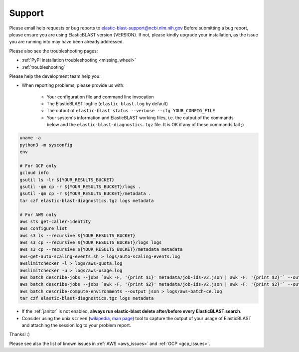 ..                           PUBLIC DOMAIN NOTICE
..              National Center for Biotechnology Information
..  
.. This software is a "United States Government Work" under the
.. terms of the United States Copyright Act.  It was written as part of
.. the authors' official duties as United States Government employees and
.. thus cannot be copyrighted.  This software is freely available
.. to the public for use.  The National Library of Medicine and the U.S.
.. Government have not placed any restriction on its use or reproduction.
..   
.. Although all reasonable efforts have been taken to ensure the accuracy
.. and reliability of the software and data, the NLM and the U.S.
.. Government do not and cannot warrant the performance or results that
.. may be obtained by using this software or data.  The NLM and the U.S.
.. Government disclaim all warranties, express or implied, including
.. warranties of performance, merchantability or fitness for any particular
.. purpose.
..   
.. Please cite NCBI in any work or product based on this material.

.. _support:

Support
=======


Please email help requests or bug reports to elastic-blast-support@ncbi.nlm.nih.gov
Before submitting a bug report, please ensure you are using ElasticBLAST version {VERSION}.
If not, please kindly upgrade your installation, as the issue you are running
into may have been already addressed.

Please also see the troubleshooting pages:

* :ref:`PyPI installation troubleshooting <missing_wheel>`
* :ref:`troubleshooting`

Please help the development team help you: 

* When reporting problems, please provide us with:

   * Your configuration file and command line invocation
   * The ElasticBLAST logfile (``elastic-blast.log`` by default)
   * The output of ``elastic-blast status --verbose --cfg YOUR_CONFIG_FILE``
   * Your system's information and ElasticBLAST working files, i.e. the output
     of the commands below and the ``elastic-blast-diagnostics.tgz`` file. It
     is OK if any of these commands fail ;)

.. code-block:: bash

    uname -a
    python3 -m sysconfig
    env

    # For GCP only
    gcloud info
    gsutil ls -lr ${YOUR_RESULTS_BUCKET}
    gsutil -qm cp -r ${YOUR_RESULTS_BUCKET}/logs .
    gsutil -qm cp -r ${YOUR_RESULTS_BUCKET}/metadata .
    tar czf elastic-blast-diagnostics.tgz logs metadata

    # For AWS only
    aws sts get-caller-identity
    aws configure list
    aws s3 ls --recursive ${YOUR_RESULTS_BUCKET}
    aws s3 cp --recursive ${YOUR_RESULTS_BUCKET}/logs logs
    aws s3 cp --recursive ${YOUR_RESULTS_BUCKET}/metadata metadata
    aws-get-auto-scaling-events.sh > logs/auto-scaling-events.log
    awslimitchecker -l > logs/aws-quota.log
    awslimitchecker -u > logs/aws-usage.log
    aws batch describe-jobs --jobs `awk -F, '{print $1}' metadata/job-ids-v2.json | awk -F: '{print $2}'` --output json > logs/aws-batch-qs-jobs.log
    aws batch describe-jobs --jobs `awk -F, '{print $2}' metadata/job-ids-v2.json | awk -F: '{print $2}'` --output json > logs/aws-batch-js-jobs.log
    aws batch describe-compute-environments --output json > logs/aws-batch-ce.log
    tar czf elastic-blast-diagnostics.tgz logs metadata


* If the :ref:`janitor` is not enabled, **always run elastic-blast delete after/before every ElasticBLAST search**.
* Consider using the unix ``screen`` (`wikipedia <https://en.wikipedia.org/wiki/Script_(Unix)>`_, `man page <https://man7.org/linux/man-pages/man1/script.1.html>`_) tool to capture the
  output of your usage of ElasticBLAST and attaching the session log to your
  problem report. 

Thanks! :)

Please see also the list of known issues in :ref:`AWS <aws_issues>` and :ref:`GCP <gcp_issues>`.
